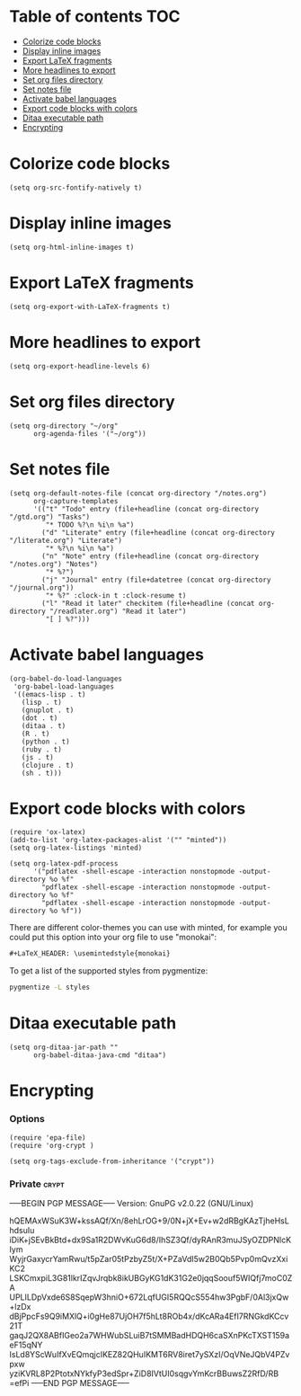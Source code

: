 * Table of contents                                                     :TOC:
 - [[#colorize-code-blocks][Colorize code blocks]]
 - [[#display-inline-images][Display inline images]]
 - [[#export-latex-fragments][Export LaTeX fragments]]
 - [[#more-headlines-to-export][More headlines to export]]
 - [[#set-org-files-directory][Set org files directory]]
 - [[#set-notes-file][Set notes file]]
 - [[#activate-babel-languages][Activate babel languages]]
 - [[#export-code-blocks-with-colors][Export code blocks with colors]]
 - [[#ditaa-executable-path][Ditaa executable path]]
 - [[#encrypting][Encrypting]]

* Colorize code blocks
#+BEGIN_SRC elisp :tangle ~/.emacs.d/org.el
  (setq org-src-fontify-natively t)
#+END_SRC

* Display inline images
#+BEGIN_SRC elisp :tangle ~/.emacs.d/org.el
  (setq org-html-inline-images t)
#+END_SRC

* Export LaTeX fragments
#+BEGIN_SRC elisp :tangle ~/.emacs.d/org.el
  (setq org-export-with-LaTeX-fragments t)
#+END_SRC

* More headlines to export
#+BEGIN_SRC elisp :tangle ~/.emacs.d/org.el
  (setq org-export-headline-levels 6)
#+END_SRC

* Set org files directory
#+BEGIN_SRC elisp :tangle ~/.emacs.d/org.el
  (setq org-directory "~/org"
        org-agenda-files '("~/org"))
#+END_SRC

* Set notes file
#+BEGIN_SRC elisp :tangle ~/.emacs.d/org.el
  (setq org-default-notes-file (concat org-directory "/notes.org")
        org-capture-templates
        '(("t" "Todo" entry (file+headline (concat org-directory "/gtd.org") "Tasks")
           "* TODO %?\n %i\n %a")
          ("d" "Literate" entry (file+headline (concat org-directory "/literate.org") "Literate")
           "* %?\n %i\n %a")
          ("n" "Note" entry (file+headline (concat org-directory "/notes.org") "Notes")
           "* %?")
          ("j" "Journal" entry (file+datetree (concat org-directory "/journal.org"))
           "* %?" :clock-in t :clock-resume t)
          ("l" "Read it later" checkitem (file+headline (concat org-directory "/readlater.org") "Read it later")
           "[ ] %?")))
#+END_SRC

* Activate babel languages
#+BEGIN_SRC elisp :tangle ~/.emacs.d/org.el
  (org-babel-do-load-languages
   'org-babel-load-languages
   '((emacs-lisp . t)
     (lisp . t)
     (gnuplot . t)
     (dot . t)
     (ditaa . t)
     (R . t)
     (python . t)
     (ruby . t)
     (js . t)
     (clojure . t)
     (sh . t)))
#+END_SRC

* Export code blocks with colors
#+BEGIN_SRC elisp :tangle ~/.emacs.d/org.el
  (require 'ox-latex)
  (add-to-list 'org-latex-packages-alist '("" "minted"))
  (setq org-latex-listings 'minted)

  (setq org-latex-pdf-process
        '("pdflatex -shell-escape -interaction nonstopmode -output-directory %o %f"
          "pdflatex -shell-escape -interaction nonstopmode -output-directory %o %f"
          "pdflatex -shell-escape -interaction nonstopmode -output-directory %o %f"))
#+END_SRC

There are different color-themes you can use with minted, for example
you could put this option into your org file to use "monokai":
#+BEGIN_SRC org :tangle
  ,#+LaTeX_HEADER: \usemintedstyle{monokai}
#+END_SRC

To get a list of the supported styles from pygmentize:
#+BEGIN_SRC sh :tangle
  pygmentize -L styles
#+END_SRC

* Ditaa executable path
#+BEGIN_SRC elisp :tangle ~/.emacs.d/org.el
  (setq org-ditaa-jar-path ""
        org-babel-ditaa-java-cmd "ditaa")
#+END_SRC

* Encrypting
*** Options
#+BEGIN_SRC elisp :tangle ~/.emacs.d/org.el
  (require 'epa-file)
  (require 'org-crypt )

  (setq org-tags-exclude-from-inheritance '("crypt"))
#+END_SRC

*** Private                                                           :crypt:
-----BEGIN PGP MESSAGE-----
Version: GnuPG v2.0.22 (GNU/Linux)

hQEMAxWSuK3W+kssAQf/Xn/8ehLrOG+9/0N+jX+Ev+w2dRBgKAzTjheHsLhdsuIu
iDiK+jSEvBkBtd+dx9Sa1R2DWvKuG6d8/IhSZ3Qf/dyRAnR3muJSyOZDPNIcKIym
WyjrGaxycrYamRwu/t5pZar05tPzbyZ5t/X+PZaVdI5w2B0Qb5Pvp0mQvzXxiKC2
LSKCmxpiL3G81lkrIZqvJrqbk8ikUBGyKG1dK31G2e0jqqSoouf5WIQfj7moC0ZA
UPLILDpVxde6S8SqepW3hniO+672LqfUGI5RQQcS554hw3PgbF/0Al3jxQw+lzDx
dBjPpcFs9Q9iMXlQ+i0gHe87UjOH7f5hLt8ROb4x/dKcARa4EfI7RNGkdKCcv21T
gaqJ2QX8ABfIGeo2a7WHWubSLuiB7tSMMBadHDQH6caSXnPKcTXST159aeF15qNY
IsLd8YScWuIfXvEQmqjcIKEZ82QHuIKMT6RV8iret7ySXzI/OqVNeJQbV4PZvpxw
yziKVRL8P2PtotxNYkfyP3edSpr+ZiD8IVtUI0sqgvYmKcrBBuwsZ2RfD/RB
=efPi
-----END PGP MESSAGE-----
